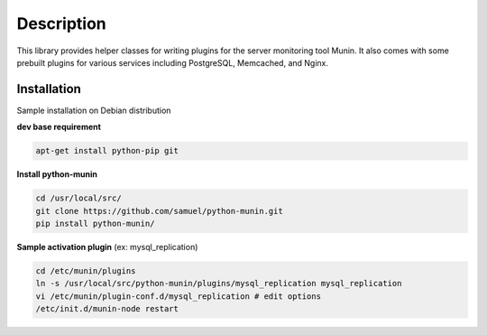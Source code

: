 
Description
===========

This library provides helper classes for writing plugins for the server
monitoring tool Munin. It also comes with some prebuilt plugins for
various services including PostgreSQL, Memcached, and Nginx.

Installation
------------

Sample installation on Debian distribution

**dev base requirement**

.. code-block:: console

  apt-get install python-pip git

**Install python-munin**

.. code-block:: console

  cd /usr/local/src/
  git clone https://github.com/samuel/python-munin.git
  pip install python-munin/

**Sample activation plugin** (ex: mysql_replication)

.. code-block:: console

  cd /etc/munin/plugins
  ln -s /usr/local/src/python-munin/plugins/mysql_replication mysql_replication
  vi /etc/munin/plugin-conf.d/mysql_replication # edit options
  /etc/init.d/munin-node restart
